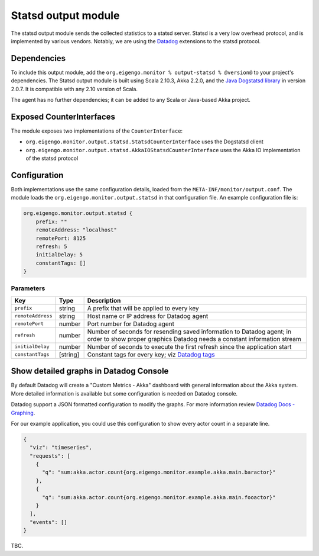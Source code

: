 .. _output_statsd:

####################
Statsd output module
####################

The statsd output module sends the collected statistics to a statsd server. Statsd is a very low overhead
protocol, and is implemented by various vendors. Notably, we are using the `Datadog <http://datadoghq.com>`_
extensions to the statsd protocol.

Dependencies
============
To include this output module, add the ``org.eigengo.monitor % output-statsd % @version@`` to your
project's dependencies. The Statsd output module is built using Scala 2.10.3, Akka 2.2.0, and
the `Java Dogstatsd library <https://github.com/indeedeng/java-dogstatsd-client>`_ in version 2.0.7.
It is compatible with any 2.10 version of Scala.

The agent has no further dependencies; it can be added to any Scala or Java-based Akka project.

Exposed CounterInterfaces
=========================
The module exposes two implementations of the ``CounterInterface``:

* ``org.eigengo.monitor.output.statsd.StatsdCounterInterface`` uses the Dogstatsd client
* ``org.eigengo.monitor.output.statsd.AkkaIOStatsdCounterInterface`` uses the Akka IO implementation
  of the statsd protocol

Configuration
=============

Both implementations use the same configuration details, loaded from the ``META-INF/monitor/output.conf``.
The module loads the ``org.eigengo.monitor.output.statsd`` in that configuration file. An example
configuration file is:

.. code:: json

    org.eigengo.monitor.output.statsd {
        prefix: ""
        remoteAddress: "localhost"
        remotePort: 8125
        refresh: 5
        initialDelay: 5
        constantTags: []
    }

Parameters
----------

.. tabularcolumns:: |l|l|p{11cm}|

=================  ========  ===========================================================================
Key                Type      Description
=================  ========  ===========================================================================
``prefix``         string    A prefix that will be applied to every key
``remoteAddress``  string    Host name or IP address for Datadog agent
``remotePort``     number    Port number for Datadog agent
``refresh``        number    Number of seconds for resending saved information to Datadog agent;
                             in order to show proper graphics Datadog needs a constant information
                             stream
``initialDelay``   number    Number of seconds to execute the first refresh since the application start
``constantTags``   [string]  Constant tags for every key;
                             viz `Datadog tags <http://docs.datadoghq.com/guides/dogstatsd/#tags>`_
=================  ========  ===========================================================================

Show detailed graphs in Datadog Console
=======================================

By default Datadog will create a "Custom Metrics - Akka" dashboard with general information about the Akka
system. More detailed information is available but some configuration is needed on Datadog console.

Datadog support a JSON formatted configuration to modify the graphs. For more information review
`Datadog Docs - Graphing <http://docs.datadoghq.com/graphing/>`_.

For our example application, you could use this configuration to show every actor count in a separate
line.

.. code:: json

    {
      "viz": "timeseries",
      "requests": [
        {
          "q": "sum:akka.actor.count{org.eigengo.monitor.example.akka.main.baractor}"
        },
        {
          "q": "sum:akka.actor.count{org.eigengo.monitor.example.akka.main.fooactor}"
        }
      ],
      "events": []
    }

TBC.

.. raw:: latex

    \newpage